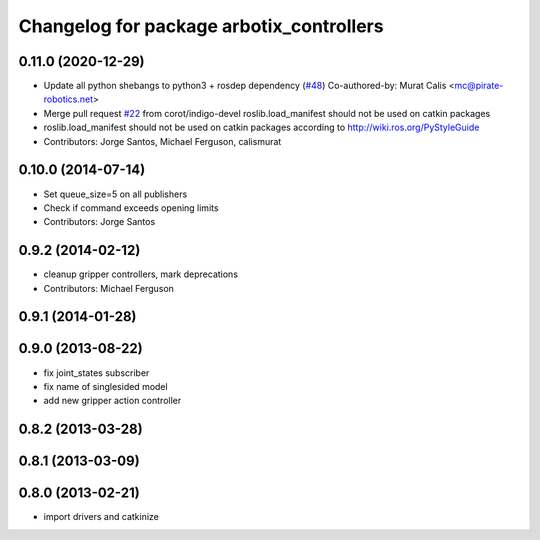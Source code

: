 ^^^^^^^^^^^^^^^^^^^^^^^^^^^^^^^^^^^^^^^^^
Changelog for package arbotix_controllers
^^^^^^^^^^^^^^^^^^^^^^^^^^^^^^^^^^^^^^^^^

0.11.0 (2020-12-29)
-------------------
* Update all python shebangs to python3 + rosdep dependency (`#48 <https://github.com/vanadiumlabs/arbotix_ros/issues/48>`_)
  Co-authored-by: Murat Calis <mc@pirate-robotics.net>
* Merge pull request `#22 <https://github.com/vanadiumlabs/arbotix_ros/issues/22>`_ from corot/indigo-devel
  roslib.load_manifest should not be used on catkin packages
* roslib.load_manifest should not be used on catkin packages according to http://wiki.ros.org/PyStyleGuide
* Contributors: Jorge Santos, Michael Ferguson, calismurat

0.10.0 (2014-07-14)
-------------------
* Set queue_size=5 on all publishers
* Check if command exceeds opening limits
* Contributors: Jorge Santos

0.9.2 (2014-02-12)
------------------
* cleanup gripper controllers, mark deprecations
* Contributors: Michael Ferguson

0.9.1 (2014-01-28)
------------------

0.9.0 (2013-08-22)
------------------
* fix joint_states subscriber
* fix name of singlesided model
* add new gripper action controller

0.8.2 (2013-03-28)
------------------

0.8.1 (2013-03-09)
------------------

0.8.0 (2013-02-21)
------------------
* import drivers and catkinize
